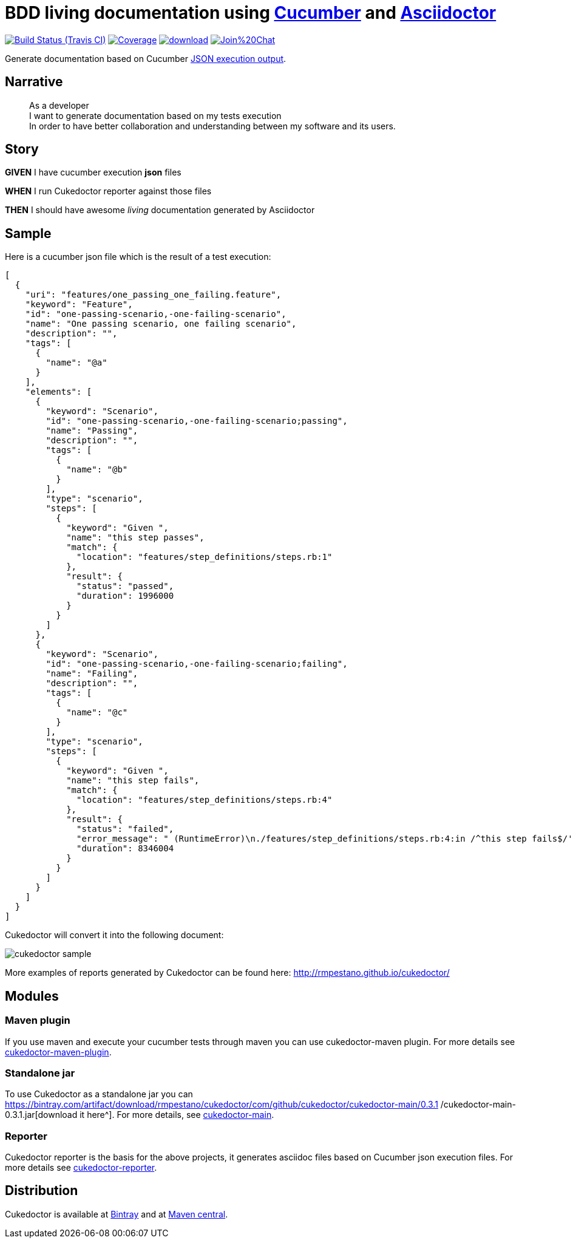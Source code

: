 = BDD living documentation using http://cukes.info/[Cucumber] and http://asciidoctor.org[Asciidoctor]

image:https://travis-ci.org/rmpestano/cukedoctor.svg[Build Status (Travis CI), link=https://travis-ci.org/rmpestano/cukedoctor]
image:https://coveralls.io/repos/rmpestano/cukedoctor/badge.png[Coverage, link=https://coveralls.io/r/rmpestano/cukedoctor]
image:https://api.bintray.com/packages/rmpestano/cukedoctor/cukedoctor/images/download.svg[link="https://bintray.com/rmpestano/cukedoctor/cukedoctor/_latestVersion"]
image:https://badges.gitter.im/Join%20Chat.svg[link="https://gitter.im/rmpestano/cukedoctor?utm_source=badge&utm_medium=badge&utm_campaign=pr-badge&utm_content=badge"]

Generate documentation based on Cucumber http://www.relishapp.com/cucumber/cucumber/docs/formatters/json-output-formatter[JSON execution output].

== Narrative

[quote]
____
As a developer +
I want to generate documentation based on my tests execution +
In order to have better collaboration and understanding between my software and its users.
____

== Story

****
[big]#*GIVEN*# I have cucumber execution *json* files

[big]#*WHEN*# I run Cukedoctor reporter against those files

[big]#*THEN*# I should have awesome _living_ documentation generated by Asciidoctor
****

== Sample

Here is a cucumber json file which is the result of a test execution:

[source, json]
----
[
  {
    "uri": "features/one_passing_one_failing.feature",
    "keyword": "Feature",
    "id": "one-passing-scenario,-one-failing-scenario",
    "name": "One passing scenario, one failing scenario",
    "description": "",
    "tags": [
      {
        "name": "@a"
      }
    ],
    "elements": [
      {
        "keyword": "Scenario",
        "id": "one-passing-scenario,-one-failing-scenario;passing",
        "name": "Passing",
        "description": "",
        "tags": [
          {
            "name": "@b"
          }
        ],
        "type": "scenario",
        "steps": [
          {
            "keyword": "Given ",
            "name": "this step passes",
            "match": {
              "location": "features/step_definitions/steps.rb:1"
            },
            "result": {
              "status": "passed",
              "duration": 1996000
            }
          }
        ]
      },
      {
        "keyword": "Scenario",
        "id": "one-passing-scenario,-one-failing-scenario;failing",
        "name": "Failing",
        "description": "",
        "tags": [
          {
            "name": "@c"
          }
        ],
        "type": "scenario",
        "steps": [
          {
            "keyword": "Given ",
            "name": "this step fails",
            "match": {
              "location": "features/step_definitions/steps.rb:4"
            },
            "result": {
              "status": "failed",
              "error_message": " (RuntimeError)\n./features/step_definitions/steps.rb:4:in /^this step fails$/'\nfeatures/one_passing_one_failing.feature:10:in Given this step fails'",
              "duration": 8346004
            }
          }
        ]
      }
    ]
  }
]
----

Cukedoctor will convert it into the following document:

image::cukedoctor-sample.png[]

More examples of reports generated by Cukedoctor can be found here: 
http://rmpestano.github.io/cukedoctor/[http://rmpestano.github.io/cukedoctor/^]

== Modules

=== Maven plugin

If you use maven and execute your cucumber tests through maven you can use cukedoctor-maven plugin.
For more details see https://github.com/rmpestano/cukedoctor/tree/master/cukedoctor-maven-plugin[cukedoctor-maven-plugin].

=== Standalone jar

To use Cukedoctor as a standalone jar you can https://bintray.com/artifact/download/rmpestano/cukedoctor/com/github/cukedoctor/cukedoctor-main/0.3.1
/cukedoctor-main-0.3.1.jar[download it here^]. For more details, see https://github.com/rmpestano/cukedoctor/tree/master/cukedoctor-main[cukedoctor-main].

=== Reporter

Cukedoctor reporter is the basis for the above projects, it generates asciidoc files based on Cucumber json execution files. For more details see https://github.com/rmpestano/cukedoctor/tree/master/cukedoctor-reporter[cukedoctor-reporter].


== Distribution

Cukedoctor is available at https://bintray.com/rmpestano/cukedoctor[Bintray] and at http://search.maven.org/#search%7Cga%7C1%7Ccukedoctor[Maven central^].




